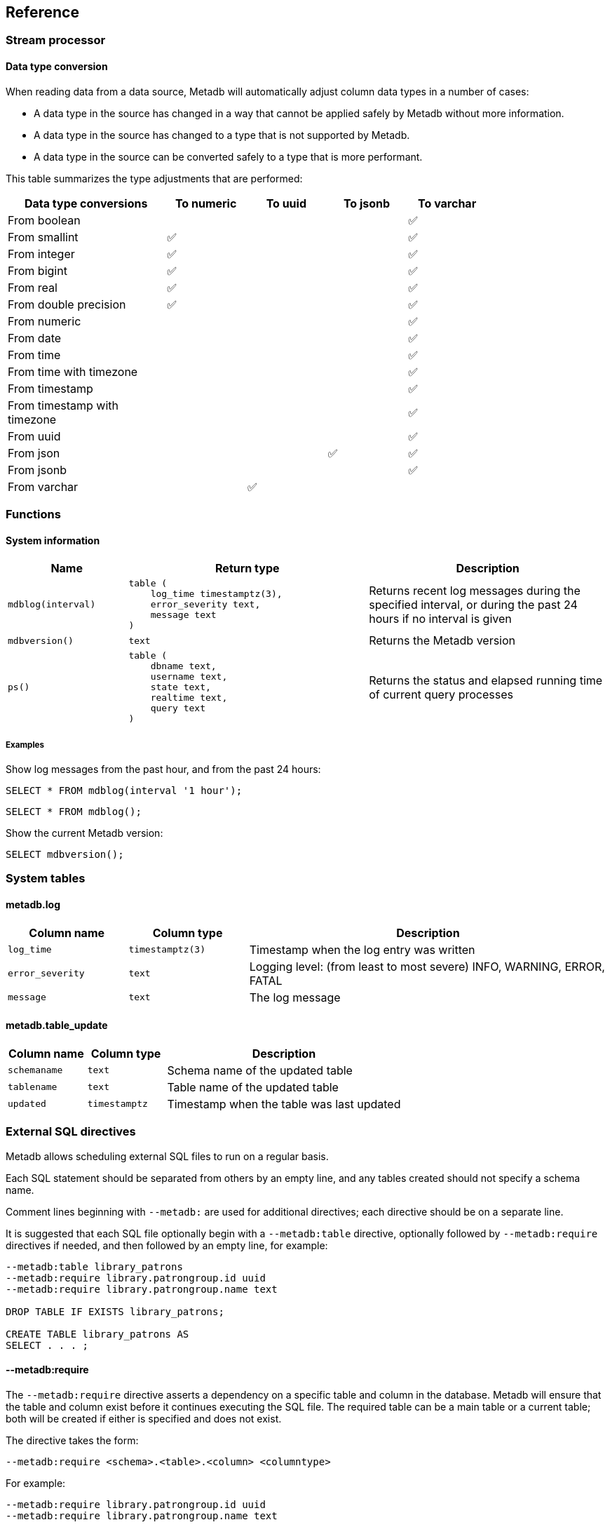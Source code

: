 == Reference

=== Stream processor

==== Data type conversion

When reading data from a data source, Metadb will automatically adjust column
data types in a number of cases:

* A data type in the source has changed in a way that cannot be applied safely
  by Metadb without more information.

* A data type in the source has changed to a type that is not supported by
  Metadb.

* A data type in the source can be converted safely to a type that is more
  performant.

This table summarizes the type adjustments that are performed:

[width=80%]
[%header,cols="2,^1,^1,^1,^1"]
|===
|*Data type conversions*
^|*To numeric*
^|*To uuid*
^|*To jsonb*
^|*To varchar*

|From boolean
|
|
|
|✅

|From smallint
|✅
|
|
|✅

|From integer
|✅
|
|
|✅

|From bigint
|✅
|
|
|✅

|From real
|✅
|
|
|✅

|From double precision
|✅
|
|
|✅

|From numeric
|
|
|
|✅

|From date
|
|
|
|✅

|From time
|
|
|
|✅

|From time with timezone
|
|
|
|✅

|From timestamp
|
|
|
|✅

|From timestamp with timezone
|
|
|
|✅

|From uuid
|
|
|
|✅

|From json
|
|
|✅
|✅

|From jsonb
|
|
|
|✅

|From varchar
|
|✅
|
|
|===

=== Functions

==== System information

[%header,cols="1,2l,2"]
|===
|Name
|Return type
|Description

|`mdblog(interval)`
|table (
    log_time timestamptz(3),
    error_severity text,
    message text
)
|Returns recent log messages during the specified interval, or during
 the past 24 hours if no interval is given

|`mdbversion()`
|text
|Returns the Metadb version

|`ps()`
|table (
    dbname text,
    username text,
    state text,
    realtime text,
    query text
)
|Returns the status and elapsed running time of current query processes
|===

[discrete]
===== Examples

Show log messages from the past hour, and from the past 24 hours:

----
SELECT * FROM mdblog(interval '1 hour');
----
----
SELECT * FROM mdblog();
----

Show the current Metadb version:

----
SELECT mdbversion();
----

=== System tables

==== metadb.log

[%header,cols="1l,1l,3"]
|===
|Column name
|Column type
|Description

|log_time
|timestamptz(3)
|Timestamp when the log entry was written

|error_severity
|text
|Logging level: (from least to most severe) INFO, WARNING, ERROR, FATAL

|message
|text
|The log message
|===

==== metadb.table_update

[%header,cols="1l,1l,3"]
|===
|Column name
|Column type
|Description

|schemaname
|text
|Schema name of the updated table

|tablename
|text
|Table name of the updated table

|updated
|timestamptz
|Timestamp when the table was last updated
|===

=== External SQL directives

Metadb allows scheduling external SQL files to run on a regular basis.

Each SQL statement should be separated from others by an empty line, and any
tables created should not specify a schema name.

Comment lines beginning with `--metadb:` are used for additional directives;
each directive should be on a separate line.

It is suggested that each SQL file optionally begin with a `--metadb:table`
directive, optionally followed by `--metadb:require` directives if needed, and
then followed by an empty line, for example:

----
--metadb:table library_patrons
--metadb:require library.patrongroup.id uuid
--metadb:require library.patrongroup.name text

DROP TABLE IF EXISTS library_patrons;

CREATE TABLE library_patrons AS
SELECT . . . ;
----

==== --metadb:require

The `--metadb:require` directive asserts a dependency on a specific table and
column in the database.  Metadb will ensure that the table and column exist
before it continues executing the SQL file.  The required table can be a main
table or a current table; both will be created if either is specified and does
not exist.

The directive takes the form:

----
--metadb:require <schema>.<table>.<column> <columntype>
----

For example:

----
--metadb:require library.patrongroup.id uuid
--metadb:require library.patrongroup.name text
----

There is generally no need to list all dependencies.  The intent of this
directive is to reduce SQL errors by listing tables and columns that are likely
or known to be missing in some instances.

==== --metadb:table

The `--metadb:table` directive declares that the SQL file updates a specific
table.  This allows Metadb to report on the status of the table.  The directive
takes the form:

----
--metadb:table <table>
----

The specified table should not contain a schema name.

For example:

----
--metadb:table user_group
----

=== Statements

Metadb extends SQL with statements for configuring and administering the
server.  These statements are only available when connecting to the Metadb
server (not the database).

==== ALTER DATA SOURCE

Change the configuration of a data source

[source,subs="verbatim,quotes"]
----
ALTER DATA SOURCE `*_source_name_*`
    OPTIONS ( [ ADD | SET | DROP ] *_option_* ['*_value_*'] [, ... ] )
----

[discrete]
===== Description

ALTER DATA SOURCE changes connection settings for a data source.

.Note
****
[.text-center]
ALTER DATA SOURCE currently requires restarting the server before it
will take effect.
****

[discrete]
===== Parameters

[frame=none,grid=none,cols="1,2"]
|===
|`*_source_name_*`
|The name of an existing data source.

|`OPTIONS ( [ ADD \| SET \| DROP ] *_option_* ['*_value_*'] [, ... ] )`
|Connection settings and other configuration options for the data source.
|===

[discrete]
===== Options

See CREATE DATA SOURCE

[discrete]
===== Examples

Change the consumer group:

----
ALTER DATA SOURCE sensor OPTIONS (SET consumergroup 'metadb_sensor_1');
----

==== AUTHORIZE

Enable access to tables generated from an external data source

[source,subs="verbatim,quotes"]
----
AUTHORIZE SELECT
    ON ALL TABLES IN DATA SOURCE `*_source_name_*`
    TO `*_role_specification_*`
----

[discrete]
===== Description

The AUTHORIZE command grants access to tables.  It differs from GRANT in that
the authorization will also apply to tables created at a later time in the data
source.

.Note
****
[.text-center]
AUTHORIZE currently requires restarting the server before it will take
effect.
****

[discrete]
===== Parameters

[frame=none,grid=none,cols="1,2"]
|===
|`*_source_name_*`
|The name of an existing data source.

|`*_role_specification_*`
|An existing role to be granted the authorization.
|===

[discrete]
===== Examples

----
AUTHORIZE SELECT
    ON ALL TABLES IN DATA SOURCE sensor
    TO beatrice;
----

[discrete]
==== CREATE DATA ORIGIN

Define a new data origin

[source,subs="verbatim,quotes"]
----
CREATE DATA ORIGIN `*_origin_name_*`
----

[discrete]
===== Description

CREATE DATA ORIGIN defines a new origin.

.Note
****
[.text-center]
CREATE DATA ORIGIN currently requires restarting the server before it will take
effect.
****

[discrete]
===== Parameters

[frame=none,grid=none,cols="1,2"]
|===
|`*_origin_name_*`
|A unique name for the data origin to be created.
|===

[discrete]
===== Examples

Create a new origin `test_origin`:

----
CREATE DATA ORIGIN test_origin;
----


==== CREATE DATA SOURCE

Define a new external data source

[source,subs="verbatim,quotes"]
----
CREATE DATA SOURCE `*_source_name_*` TYPE *_source_type_*
    OPTIONS ( *_option_* '*_value_*' [, ... ] )
----

[discrete]
===== Description

CREATE DATA SOURCE defines connection settings for an external data source.

[discrete]
===== Parameters

[frame=none,grid=none,cols="1,2"]
|===
|`*_source_name_*`
|A unique name for the data source to be created.

|`*_source_type_*`
|The type of data source.  The only type currently supported is `kafka`.

|`OPTIONS ( *_option_* '*_value_*' [, ... ] )`
|Connection settings and other configuration options for the data source.
|===

[discrete]
===== Options for data source type "kafka"

[frame=none,grid=none,cols="1,3"]
|===
|`brokers`
|Kafka bootstrap servers (comma-separated list).

|`security`
|Security protocol: `'ssl'` or `'plaintext'`.  The default is `'ssl'`.

|`topics`
|Regular expressions matching Kafka topics to read (comma-separated list).

|`consumergroup`
|Kafka consumer group ID.

|`schemapassfilter`
|Regular expressions matching schema names to accept (comma-separated list).

|`schemastopfilter`
|Regular expressions matching schema names to ignore (comma-separated list).

|`tablestopfilter`
|Regular expressions matching table names to ignore (comma-separated list).

|`trimschemaprefix`
|Prefix to remove from schema names.

|`addschemaprefix`
|Prefix to add to schema names.

|`module`
|Name of pre-defined configuration.
|===

[discrete]
===== Examples

Create `sensor` as a `kafka` data source:

----
CREATE DATA SOURCE sensor TYPE kafka OPTIONS (
    brokers 'kafka:29092',
    topics '^metadb_sensor_1\.',
    consumergroup 'metadb_sensor_1_1',
    addschemaprefix 'sensor_',
    tablestopfilter '^testing\.air_temp$,^testing\.air_temp_avg$'
);
----

==== CREATE USER

Define a new database user

[source,subs="verbatim,quotes"]
----
CREATE USER `*_user_name_*` [ WITH ] *_option_* '*_value_*' [, ... ]
----

[discrete]
===== Description

CREATE USER defines a new database user that will be managed by Metadb.  It
also creates a schema having the same name as the user, if the schema does not
exist, and grants the user privileges on the schema.  The schema is intended as
a workspace for the user.


[discrete]
===== Parameters

[frame=none,grid=none,cols="1,2"]
|===
|`*_user_name_*`
|The name of the new user.

|`[ WITH ] ( *_option_* '*_value_*' [, ... ] )`
|Configuration options for the new user.
|===

[discrete]
===== Options

[frame=none,grid=none,cols="1,3"]
|===
|`password`
|Sets the user's password.  (Required)

|`comment`
[.aqua-background]#Metadb v1.0.10#
|Stores a comment about the user, e.g. the user's real name.  The comment can be
viewed in psql using the `\du+` command, or in other user interfaces.
|===

[discrete]
===== Examples

Create a user `wegg`:

----
CREATE USER wegg WITH PASSWORD 'LZn2DCajcNHpGR3ZXWHD', COMMENT 'Silas Wegg';
----


==== DROP DATA SOURCE

Remove a data source configuration

[source,subs="verbatim,quotes"]
----
DROP DATA SOURCE `*_source_name_*`
----

[discrete]
===== Description

DROP DATA SOURCE removes a data source configuration.

[discrete]
===== Parameters

[frame=none,grid=none,cols="1,2"]
|===
|`*_source_name_*`
|The name of an existing data source.
|===

[discrete]
===== Examples

Drop a data source `sensor`:

----
DROP DATA SOURCE sensor;
----

==== LIST

Show the value of a system variable

[source,subs="verbatim,quotes"]
----
LIST `*_name_*`
----

[discrete]
===== Description

LIST shows the current setting of various system configurations and other
variables.

[discrete]
===== Parameters

[frame=none,grid=none,cols="1,3,8"]
|===
|`*_name_*`
|
|

|
|`authorizations`
|Authorized users.

|
|`data_origins`
|Configured data origins.

|
|`data_sources`
|Configured data sources.

|
|`status`
|Current status of system components.
|===

[discrete]
===== Examples

----
LIST status;
----

